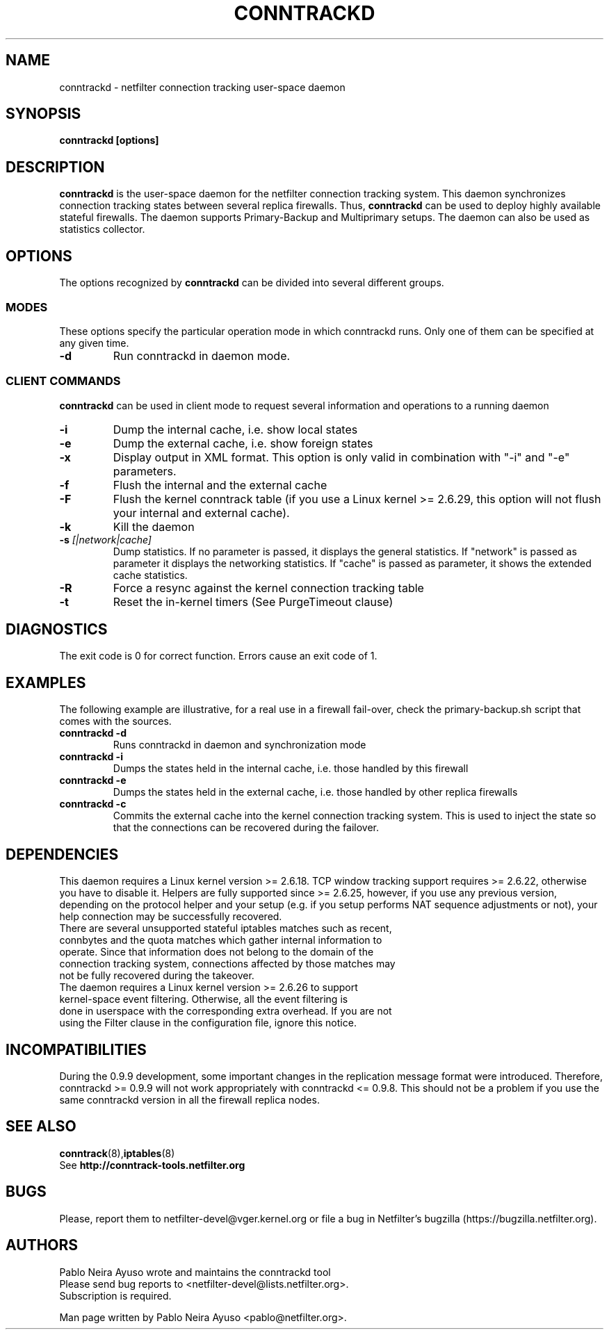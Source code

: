 .TH CONNTRACKD 8 "Oct 21, 2008" "" ""

.\" Man page written by Pablo Neira Ayuso <pablo@netfilter.org> (Dec 2007)

.SH NAME
conntrackd \- netfilter connection tracking user-space daemon
.SH SYNOPSIS
.BR "conntrackd [options]"
.SH DESCRIPTION
.B conntrackd
is the user-space daemon for the netfilter connection tracking system. This daemon synchronizes connection tracking states between several replica firewalls. Thus,
.B conntrackd 
can be used to deploy highly available stateful firewalls. The daemon supports Primary-Backup and Multiprimary setups. The daemon can also be used as statistics collector.
.SH OPTIONS
The options recognized by
.B conntrackd
can be divided into several different groups.
.SS MODES
These options specify the particular operation mode in which conntrackd runs. Only one of them can be specified at any given time.
.TP
.BI "-d "
Run conntrackd in daemon mode.
.SS CLIENT COMMANDS
.B conntrackd 
can be used in client mode to request several information and operations to a running daemon
.TP
.BI "-i "
Dump the internal cache, i.e. show local states
.TP
.BI "-e "
Dump the external cache, i.e. show foreign states
.TP
.BI "-x "
Display output in XML format. This option is only valid in combination
with "-i" and "-e" parameters.
.TP
.BI "-f "
Flush the internal and the external cache
.TP
.BI "-F "
Flush the kernel conntrack table (if you use a Linux kernel >= 2.6.29, this
option will not flush your internal and external cache).
.TP
.BI "-k "
Kill the daemon
.TP
.BI "-s " "[|network|cache]"
Dump statistics. If no parameter is passed, it displays the general statistics.
If "network" is passed as parameter it displays the networking statistics.
If "cache" is passed as parameter, it shows the extended cache statistics.
.TP
.BI "-R "
Force a resync against the kernel connection tracking table
.TP
.BI "-t "
Reset the in-kernel timers (See PurgeTimeout clause)
.SH DIAGNOSTICS
The exit code is 0 for correct function. Errors cause an exit code of 1.
.SH EXAMPLES
The following example are illustrative, for a real use in a firewall fail-over,
check the primary-backup.sh script that comes with the sources.
.TP
.B conntrackd \-d
Runs conntrackd in daemon and synchronization mode
.TP
.B conntrackd \-i
Dumps the states held in the internal cache, i.e. those handled by this firewall
.TP
.B conntrackd \-e
Dumps the states held in the external cache, i.e. those handled by other replica firewalls
.TP
.B conntrackd \-c
Commits the external cache into the kernel connection tracking system. This is used to inject the state so that the connections can be recovered during the failover.
.SH DEPENDENCIES
This daemon requires a Linux kernel version >= 2.6.18. TCP window tracking support requires >= 2.6.22, otherwise you have to disable it. Helpers are fully supported since >= 2.6.25, however, if you use any previous version, depending on the protocol helper and your setup (e.g. if you setup performs NAT sequence adjustments or not), your help connection may be successfully recovered.
.TP
There are several unsupported stateful iptables matches such as recent, connbytes and the quota matches which gather internal information to operate. Since that information does not belong to the domain of the connection tracking system, connections affected by those matches may not be fully recovered during the takeover.
.TP
The daemon requires a Linux kernel version >= 2.6.26 to support kernel-space event filtering. Otherwise, all the event filtering is done in userspace with the corresponding extra overhead. If you are not using the Filter clause in the configuration file, ignore this notice.
.SH INCOMPATIBILITIES
During the 0.9.9 development, some important changes in the replication message format were introduced. Therefore, conntrackd >= 0.9.9 will not work appropriately with conntrackd <= 0.9.8. This should not be a problem if you use the same
conntrackd version in all the firewall replica nodes.
.SH SEE ALSO
.BR conntrack (8), iptables (8)
.br
See
.BR "http://conntrack-tools.netfilter.org"
.SH BUGS
Please, report them to netfilter-devel@vger.kernel.org or file a bug in
Netfilter's bugzilla (https://bugzilla.netfilter.org).
.SH AUTHORS
Pablo Neira Ayuso wrote and maintains the conntrackd tool
.TP
Please send bug reports to <netfilter-devel@lists.netfilter.org>. Subscription is required.
.PP
Man page written by Pablo Neira Ayuso <pablo@netfilter.org>.
